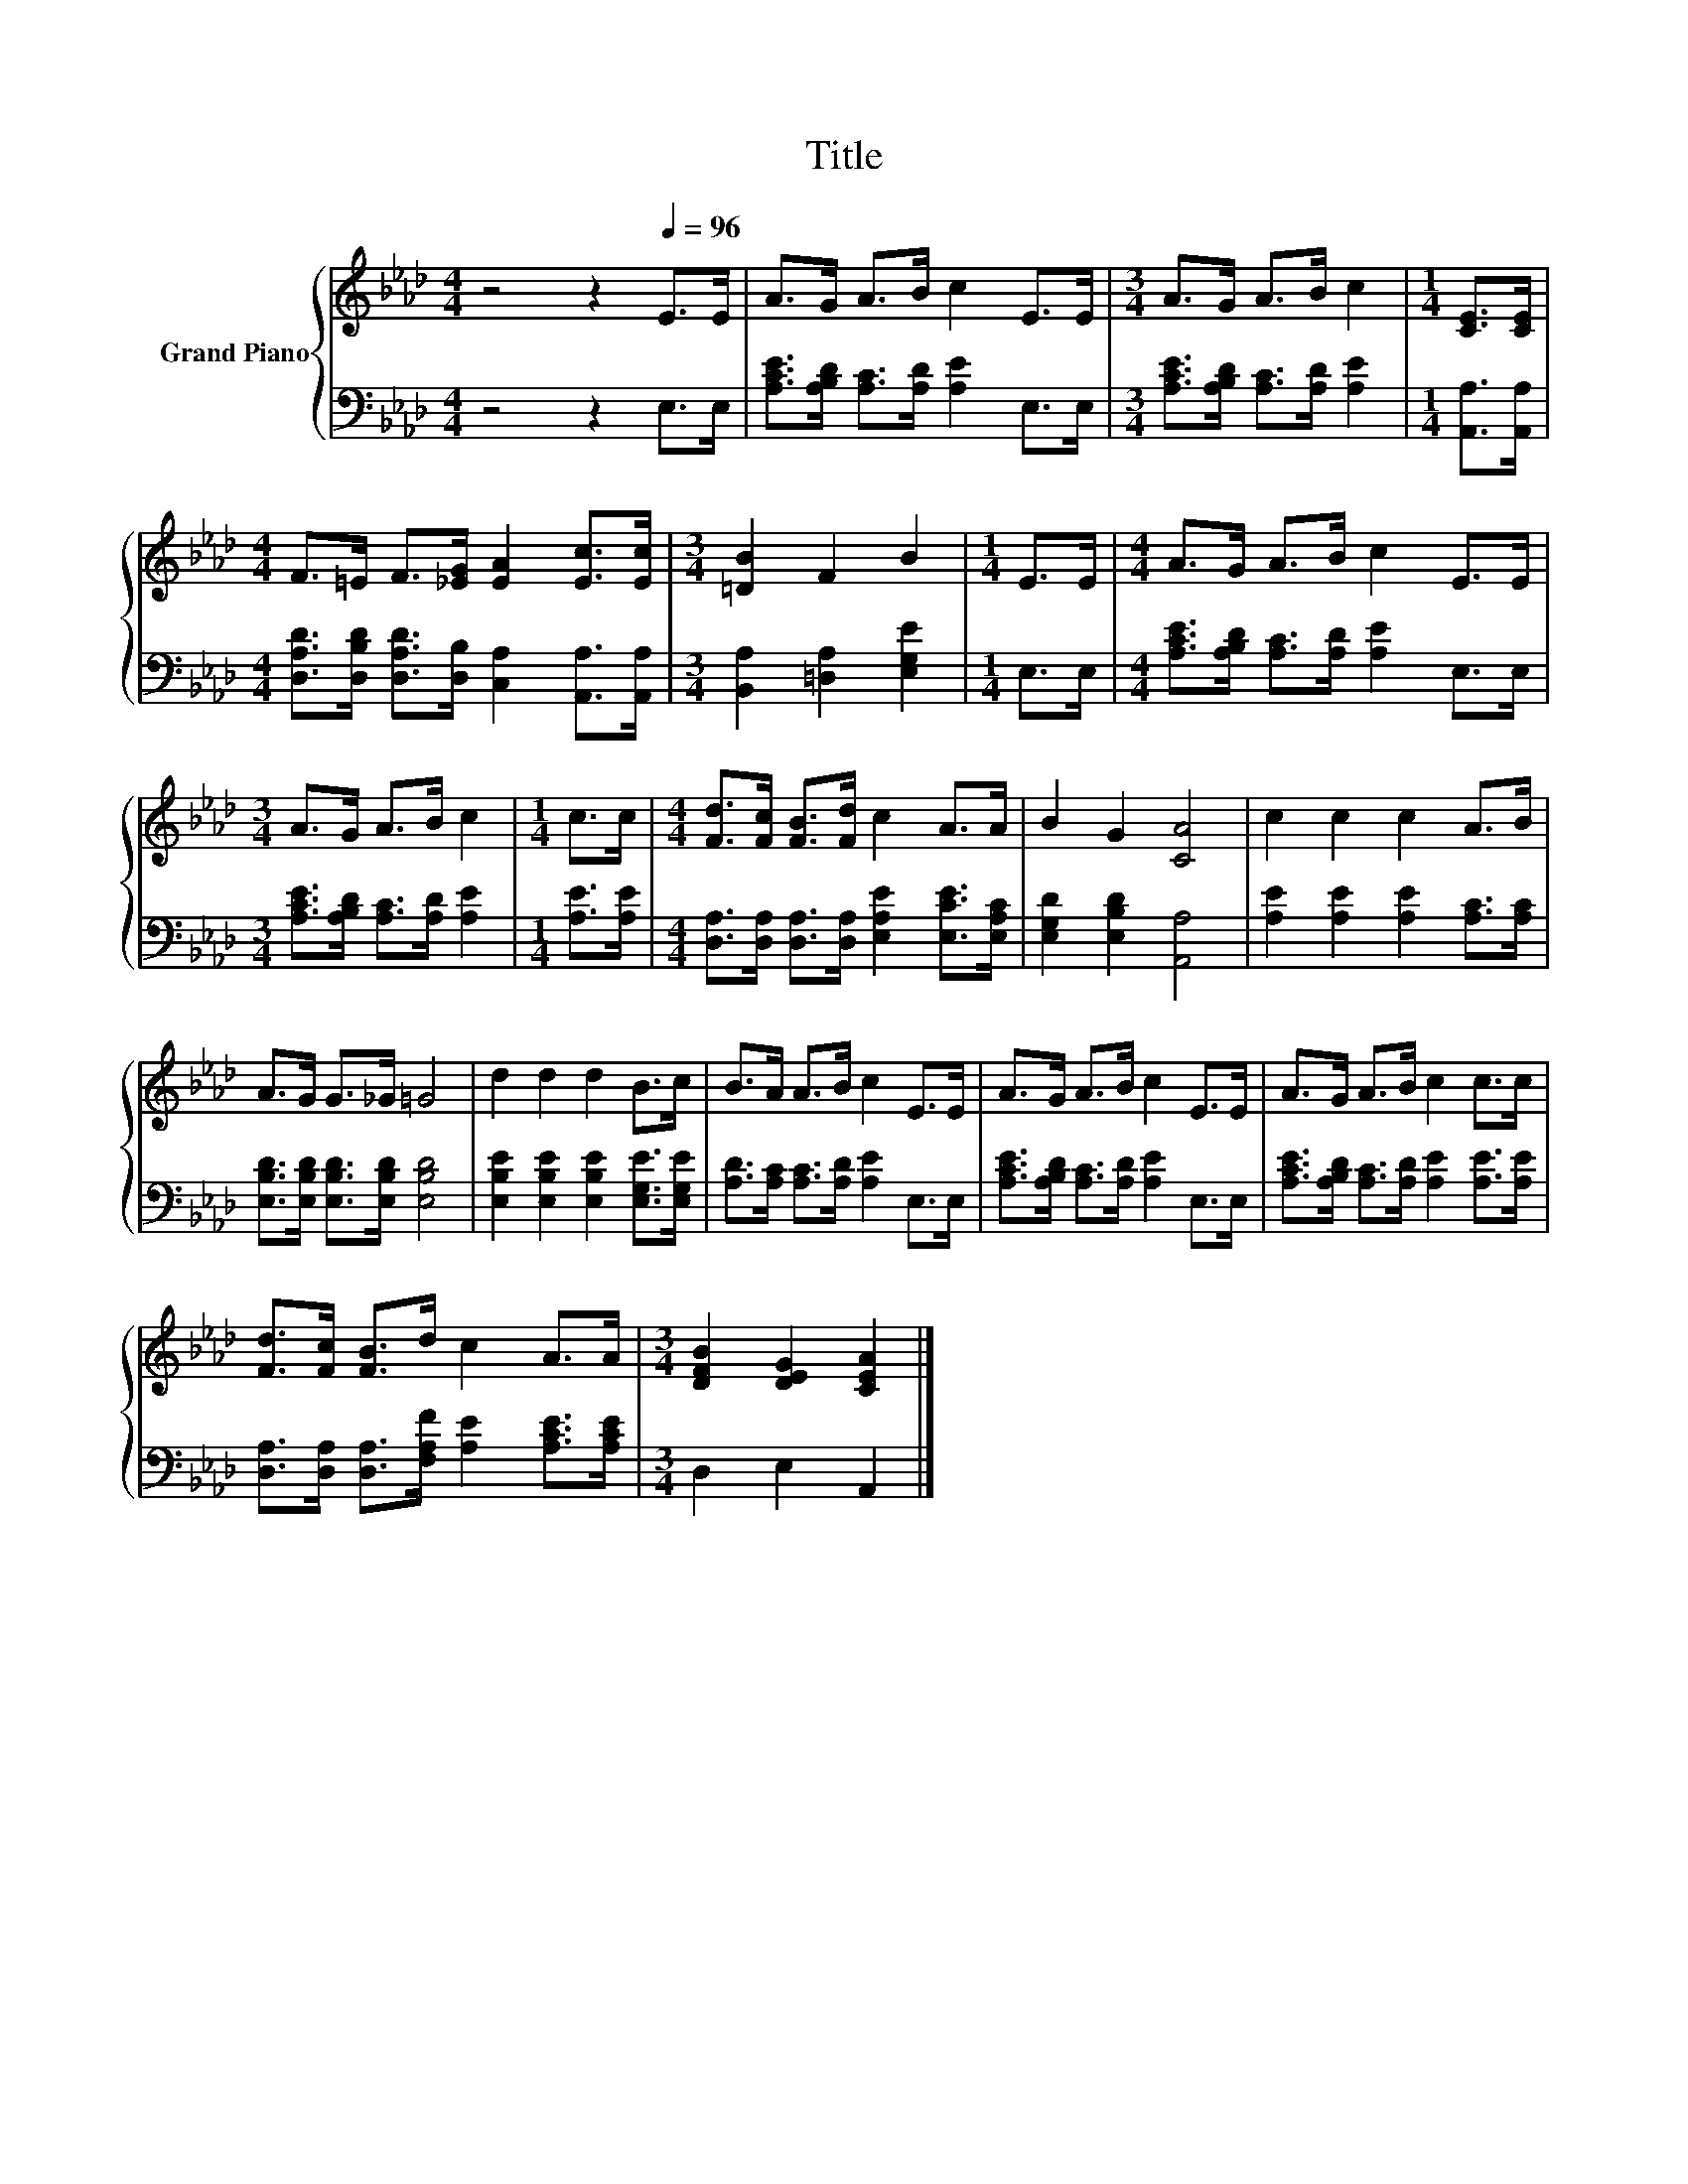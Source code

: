 X:1
T:Title
%%score { 1 | 2 }
L:1/8
M:4/4
K:Ab
V:1 treble nm="Grand Piano"
V:2 bass 
V:1
 z4 z2[Q:1/4=96] E>E | A>G A>B c2 E>E |[M:3/4] A>G A>B c2 |[M:1/4] [CE]>[CE] | %4
[M:4/4] F>=E F>[_EG] [EA]2 [Ec]>[Ec] |[M:3/4] [=DB]2 F2 B2 |[M:1/4] E>E |[M:4/4] A>G A>B c2 E>E | %8
[M:3/4] A>G A>B c2 |[M:1/4] c>c |[M:4/4] [Fd]>[Fc] [FB]>[Fd] c2 A>A | B2 G2 [CA]4 | c2 c2 c2 A>B | %13
 A>G G>_G =G4 | d2 d2 d2 B>c | B>A A>B c2 E>E | A>G A>B c2 E>E | A>G A>B c2 c>c | %18
 [Fd]>[Fc] [FB]>d c2 A>A |[M:3/4] [DFB]2 [DEG]2 [CEA]2 |] %20
V:2
 z4 z2 E,>E, | [A,CE]>[A,B,D] [A,C]>[A,D] [A,E]2 E,>E, |[M:3/4] [A,CE]>[A,B,D] [A,C]>[A,D] [A,E]2 | %3
[M:1/4] [A,,A,]>[A,,A,] |[M:4/4] [D,A,D]>[D,B,D] [D,A,D]>[D,B,] [C,A,]2 [A,,A,]>[A,,A,] | %5
[M:3/4] [B,,A,]2 [=D,A,]2 [E,G,E]2 |[M:1/4] E,>E, | %7
[M:4/4] [A,CE]>[A,B,D] [A,C]>[A,D] [A,E]2 E,>E, |[M:3/4] [A,CE]>[A,B,D] [A,C]>[A,D] [A,E]2 | %9
[M:1/4] [A,E]>[A,E] |[M:4/4] [D,A,]>[D,A,] [D,A,]>[D,A,] [E,A,E]2 [E,CE]>[E,A,C] | %11
 [E,G,D]2 [E,B,D]2 [A,,A,]4 | [A,E]2 [A,E]2 [A,E]2 [A,C]>[A,C] | %13
 [E,B,D]>[E,B,D] [E,B,D]>[E,B,D] [E,B,D]4 | [E,B,E]2 [E,B,E]2 [E,B,E]2 [E,G,E]>[E,G,E] | %15
 [A,D]>[A,C] [A,C]>[A,D] [A,E]2 E,>E, | [A,CE]>[A,B,D] [A,C]>[A,D] [A,E]2 E,>E, | %17
 [A,CE]>[A,B,D] [A,C]>[A,D] [A,E]2 [A,E]>[A,E] | %18
 [D,A,]>[D,A,] [D,A,]>[F,A,F] [A,E]2 [A,CE]>[A,CE] |[M:3/4] D,2 E,2 A,,2 |] %20

